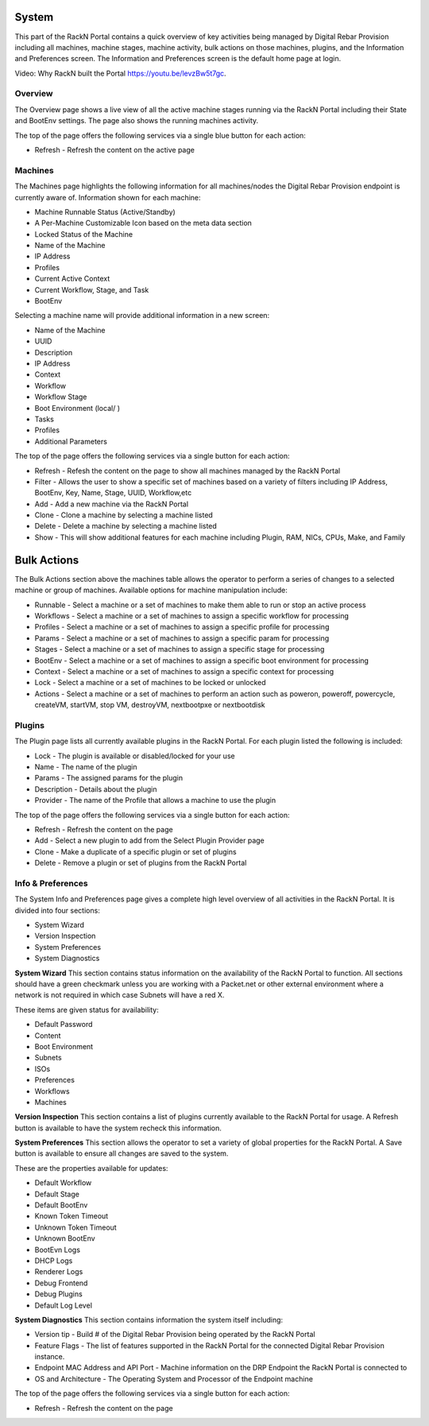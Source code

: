 .. Copyright (c) 2017 RackN Inc.
.. Licensed under the Apache License, Version 2.0 (the "License");
.. Digital Rebar Provision documentation under Digital Rebar master license
.. index::
  pair: Digital Rebar Provision; UX

.. _rs_systemux:

System
=======

This part of the RackN Portal contains a quick overview of key activities being managed by Digital Rebar Provision including all machines, machine stages, machine activity, bulk actions on those machines, plugins, and the Information and Preferences screen. The Information and Preferences screen is the default home page at login. 

Video: Why RackN built the Portal https://youtu.be/levzBw5t7gc. 

Overview
--------
The Overview page shows a live view of all the active machine stages running via the RackN Portal including their State and BootEnv settings. The page also shows the running machines activity.    

The top of the page offers the following services via a single blue button for each action:

* Refresh - Refresh the content on the active page
.. * Add Machine - Add a new machine via the RackN Portal
.. * Add Stage - Add a new stage into the Workflow process
.. * Add Profile - Add a new profile to the RackN Portal

Machines
--------
The Machines page highlights the following information for all machines/nodes the Digital Rebar Provision endpoint is currently aware of. Information shown for each machine:

* Machine Runnable Status (Active/Standby)
* A Per-Machine Customizable Icon based on the meta data section
* Locked Status of the Machine
* Name of the Machine 
* IP Address
* Profiles
* Current Active Context
* Current Workflow, Stage, and Task
* BootEnv  

Selecting a machine name will provide additional information in a new screen:

* Name of the Machine
* UUID
* Description
* IP Address
* Context
* Workflow
* Workflow Stage
* Boot Environment (local/ )
* Tasks
* Profiles
* Additional Parameters

The top of the page offers the following services via a single button for each action:

* Refresh - Refesh the content on the page to show all machines managed by the RackN Portal 
* Filter - Allows the user to show a specific set of machines based on a variety of filters including IP Address, BootEnv, Key, Name, Stage, UUID, Workflow,etc
* Add - Add a new machine via the RackN Portal 
* Clone - Clone a machine by selecting a machine listed 
* Delete  - Delete a machine by selecting a machine listed
* Show - This will show additional features for each machine including Plugin, RAM, NICs, CPUs, Make, and Family

Bulk Actions
============
The Bulk Actions section above the machines table allows the operator to perform a series of changes to a selected machine or group of machines. Available options for machine manipulation include:

* Runnable - Select a machine or a set of machines to make them able to run or stop an active process 
* Workflows - Select a machine or a set of machines to assign a specific workflow for processing
* Profiles - Select a machine or a set of machines to assign a specific profile for processing 
* Params - Select a machine or a set of machines to assign a specific param for processing
* Stages - Select a machine or a set of machines to assign a specific stage for processing
* BootEnv - Select a machine or a set of machines to assign a specific boot environment for processing
* Context - Select a machine or a set of machines to assign a specific context for processing
* Lock - Select a machine or a set of machines to be locked or unlocked
* Actions - Select a machine or a set of machines to perform an action such as poweron, poweroff, powercycle, createVM, startVM, stop VM, destroyVM, nextbootpxe or nextbootdisk

Plugins
-------
The Plugin page lists all currently available plugins in the RackN Portal. For each plugin listed the following is included:

* Lock - The plugin is available or disabled/locked for your use
* Name - The name of the plugin
* Params - The assigned params for the plugin
* Description - Details about the plugin 
* Provider - The name of the Profile that allows a machine to use the plugin

The top of the page offers the following services via a single button for each action:

* Refresh - Refresh the content on the page 
* Add - Select a new plugin to add from the Select Plugin Provider page 
* Clone - Make a duplicate of a specific plugin or set of plugins 
* Delete - Remove a plugin or set of plugins from the RackN Portal

Info & Preferences 
------------------
The System Info and Preferences page gives a complete high level overview of all activities in the RackN Portal. It is divided into four sections:

* System Wizard
* Version Inspection
* System Preferences 
* System Diagnostics

**System Wizard**
This section contains status information on the availability of the RackN Portal to function. All sections should have a green checkmark unless you are working with a Packet.net or other external environment where a network is not required in which case Subnets will have a red X. 

These items are given status for availability:

* Default Password
* Content 
* Boot Environment
* Subnets
* ISOs
* Preferences
* Workflows
* Machines

**Version Inspection**
This section contains a list of plugins currently available to the RackN Portal for usage. A Refresh button is available to have the system recheck this information. 

**System Preferences**
This section allows the operator to set a variety of global properties for the RackN Portal. A Save button is available to ensure all changes are saved to the system. 

These are the properties available for updates:

* Default Workflow
* Default Stage
* Default BootEnv
* Known Token Timeout
* Unknown Token Timeout
* Unknown BootEnv
* BootEvn Logs
* DHCP Logs
* Renderer Logs
* Debug Frontend
* Debug Plugins
* Default Log Level 

**System Diagnostics**
This section contains information the system itself including:

* Version tip - Build # of the Digital Rebar Provision being operated by the RackN Portal 
* Feature Flags - The list of features supported in the RackN Portal for the connected Digital Rebar Provision instance.  
* Endpoint MAC Address and API Port - Machine information on the DRP Endpoint the RackN Portal is connected to
* OS and Architecture - The Operating System and Processor of the Endpoint machine  

The top of the page offers the following services via a single button for each action:

* Refresh - Refresh the content on the page



